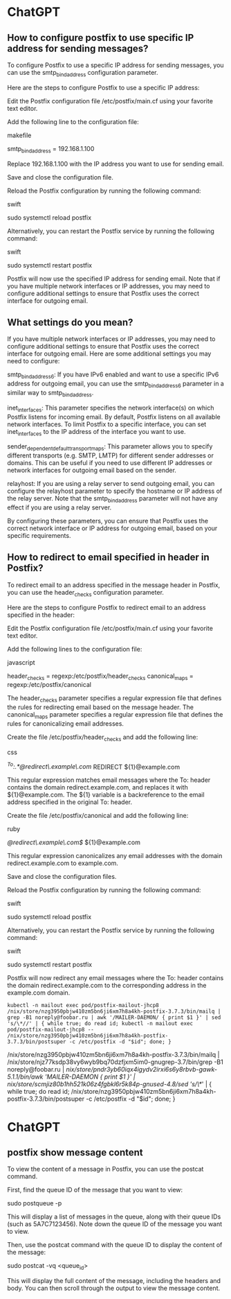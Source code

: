 * ChatGPT

** How to configure postfix to use specific IP address for sending messages?

To configure Postfix to use a specific IP address for sending messages, you can use the smtp_bind_address configuration parameter.

Here are the steps to configure Postfix to use a specific IP address:

    Edit the Postfix configuration file /etc/postfix/main.cf using your favorite text editor.

    Add the following line to the configuration file:

    makefile

smtp_bind_address = 192.168.1.100

Replace 192.168.1.100 with the IP address you want to use for sending email.

Save and close the configuration file.

Reload the Postfix configuration by running the following command:

swift

sudo systemctl reload postfix

Alternatively, you can restart the Postfix service by running the following command:

swift

    sudo systemctl restart postfix

Postfix will now use the specified IP address for sending email. Note that if you have multiple network interfaces or IP addresses, you may need to configure additional settings to ensure that Postfix uses the correct interface for outgoing email.

** What settings do you mean?

If you have multiple network interfaces or IP addresses, you may need to configure additional settings to ensure that Postfix uses the correct interface for outgoing email. Here are some additional settings you may need to configure:

    smtp_bind_address6: If you have IPv6 enabled and want to use a specific IPv6 address for outgoing email, you can use the smtp_bind_address6 parameter in a similar way to smtp_bind_address.

    inet_interfaces: This parameter specifies the network interface(s) on which Postfix listens for incoming email. By default, Postfix listens on all available network interfaces. To limit Postfix to a specific interface, you can set inet_interfaces to the IP address of the interface you want to use.

    sender_dependent_default_transport_maps: This parameter allows you to specify different transports (e.g. SMTP, LMTP) for different sender addresses or domains. This can be useful if you need to use different IP addresses or network interfaces for outgoing email based on the sender.

    relayhost: If you are using a relay server to send outgoing email, you can configure the relayhost parameter to specify the hostname or IP address of the relay server. Note that the smtp_bind_address parameter will not have any effect if you are using a relay server.

By configuring these parameters, you can ensure that Postfix uses the correct network interface or IP address for outgoing email, based on your specific requirements.

** How to redirect to email specified in header in Postfix?

To redirect email to an address specified in the message header in Postfix, you can use the header_checks configuration parameter.

Here are the steps to configure Postfix to redirect email to an address specified in the header:

    Edit the Postfix configuration file /etc/postfix/main.cf using your favorite text editor.

    Add the following lines to the configuration file:

    javascript

header_checks = regexp:/etc/postfix/header_checks
canonical_maps = regexp:/etc/postfix/canonical

The header_checks parameter specifies a regular expression file that defines the rules for redirecting email based on the message header. The canonical_maps parameter specifies a regular expression file that defines the rules for canonicalizing email addresses.

Create the file /etc/postfix/header_checks and add the following line:

css

/^To:.*@redirect\.example\.com/ REDIRECT ${1}@example.com

This regular expression matches email messages where the To: header contains the domain redirect.example.com, and replaces it with ${1}@example.com. The ${1} variable is a backreference to the email address specified in the original To: header.

Create the file /etc/postfix/canonical and add the following line:

ruby

/@redirect\.example\.com$/ ${1}@example.com

This regular expression canonicalizes any email addresses with the domain redirect.example.com to example.com.

Save and close the configuration files.

Reload the Postfix configuration by running the following command:

swift

sudo systemctl reload postfix

Alternatively, you can restart the Postfix service by running the following command:

swift

    sudo systemctl restart postfix

Postfix will now redirect any email messages where the To: header contains the domain redirect.example.com to the corresponding address in the example.com domain.

: kubectl -n mailout exec pod/postfix-mailout-jhcp8 /nix/store/nzg3950pbjw410zm5bn6ji6xm7h8a4kh-postfix-3.7.3/bin/mailq | grep -B1 noreply@foobar.ru | awk '/MAILER-DAEMON/ { print $1 }' | sed 's/\*//' | { while true; do read id; kubectl -n mailout exec pod/postfix-mailout-jhcp8 -- /nix/store/nzg3950pbjw410zm5bn6ji6xm7h8a4kh-postfix-3.7.3/bin/postsuper -c /etc/postfix -d "$id"; done; }

/nix/store/nzg3950pbjw410zm5bn6ji6xm7h8a4kh-postfix-3.7.3/bin/mailq | /nix/store/njz77ksdp38vy6wyb9bq70dzfjxm5im0-gnugrep-3.7/bin/grep -B1 noreply@foobar.ru | /nix/store/pndr3yb60iqx4igydv2irxi6s6y8rbvb-gawk-5.1.1/bin/awk '/MAILER-DAEMON/ { print $1 }' | /nix/store/scmjiz80b1hh521k06z4fgbkl6r5k84p-gnused-4.8/sed 's/\*//' | { while true; do read id; /nix/store/nzg3950pbjw410zm5bn6ji6xm7h8a4kh-postfix-3.7.3/bin/postsuper -c /etc/postfix -d "$id"; done; }

* ChatGPT

** postfix show message content

To view the content of a message in Postfix, you can use the postcat command.

First, find the queue ID of the message that you want to view:

sudo postqueue -p

This will display a list of messages in the queue, along with their queue IDs (such as 5A7C7123456). Note down the queue ID of the message you want to view.

Then, use the postcat command with the queue ID to display the content of the message:

sudo postcat -vq <queue_id>

This will display the full content of the message, including the headers and body. You can then scroll through the output to view the message content.
